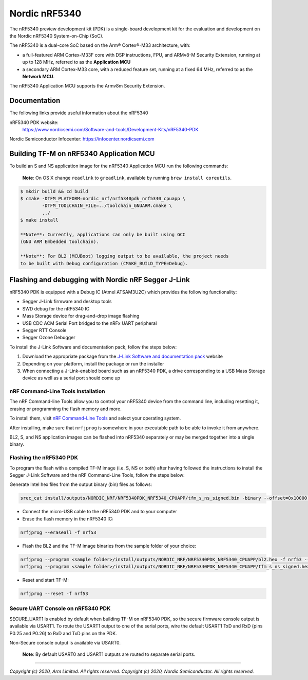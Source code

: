 Nordic nRF5340
==============

The nRF5340 preview development kit (PDK) is a single-board development kit for
the evaluation and development on the Nordic nRF5340 System-on-Chip (SoC).

The nRF5340 is a dual-core SoC based on the Arm® Cortex®-M33 architecture, with:

* a full-featured ARM Cortex-M33F core with DSP instructions, FPU, and
  ARMv8-M Security Extension, running at up to 128 MHz, referred to as
  the **Application MCU**
* a secondary ARM Cortex-M33 core, with a reduced feature set, running at
  a fixed 64 MHz, referred to as the **Network MCU**.

The nRF5340 Application MCU supports the Armv8m Security Extension.

Documentation
-------------

The following links provide useful information about the nRF5340

nRF5340 PDK website:
   https://www.nordicsemi.com/Software-and-tools/Development-Kits/nRF5340-PDK

Nordic Semiconductor Infocenter: https://infocenter.nordicsemi.com


Building TF-M on nRF5340 Application MCU
----------------------------------------

To build an S and NS application image for the nRF5340 Application MCU run the
following commands:

    **Note**: On OS X change ``readlink`` to ``greadlink``, available by
    running ``brew install coreutils``.

.. code:: bash

    $ mkdir build && cd build
    $ cmake -DTFM_PLATFORM=nordic_nrf/nrf5340pdk_nrf5340_cpuapp \
            -DTFM_TOOLCHAIN_FILE=../toolchain_GNUARM.cmake \
            ../
    $ make install

    **Note**: Currently, applications can only be built using GCC
    (GNU ARM Embedded toolchain).

    **Note**: For BL2 (MCUBoot) logging output to be available, the project needs
    to be built with Debug configuration (CMAKE_BUILD_TYPE=Debug).

Flashing and debugging with Nordic nRF Segger J-Link
-----------------------------------------------------

nRF5340 PDK is equipped with a Debug IC (Atmel ATSAM3U2C) which provides the
following functionality:

* Segger J-Link firmware and desktop tools
* SWD debug for the nRF5340 IC
* Mass Storage device for drag-and-drop image flashing
* USB CDC ACM Serial Port bridged to the nRFx UART peripheral
* Segger RTT Console
* Segger Ozone Debugger

To install the J-Link Software and documentation pack, follow the steps below:

#. Download the appropriate package from the `J-Link Software and documentation pack`_ website
#. Depending on your platform, install the package or run the installer
#. When connecting a J-Link-enabled board such as an nRF5340 PDK, a
   drive corresponding to a USB Mass Storage device as well as a serial port should come up

nRF Command-Line Tools Installation
*************************************

The nRF Command-line Tools allow you to control your nRF5340 device from the command line,
including resetting it, erasing or programming the flash memory and more.

To install them, visit `nRF Command-Line Tools`_ and select your operating
system.

After installing, make sure that ``nrfjprog`` is somewhere in your executable path
to be able to invoke it from anywhere.

BL2, S, and NS application images can be flashed into nRF5340 separately or may be merged
together into a single binary.

Flashing the nRF5340 PDK
************************

To program the flash with a compiled TF-M image (i.e. S, NS or both) after having
followed the instructions to install the Segger J-Link Software and the nRF
Command-Line Tools, follow the steps below:

Generate Intel hex files from the output binary (bin) files as follows:

.. code-block:: console

   srec_cat install/outputs/NORDIC_NRF/NRF5340PDK_NRF5340_CPUAPP/tfm_s_ns_signed.bin -binary --offset=0x10000 -o install/outputs/NORDIC_NRF/NRF5340PDK_NRF5340_CPUAPP/tfm_s_ns_signed.hex -intel

* Connect the micro-USB cable to the nRF5340 PDK and to your computer
* Erase the flash memory in the nRF5340 IC:

.. code-block:: console

   nrfjprog --eraseall -f nrf53

* Flash the BL2 and the TF-M image binaries from the sample folder of your choice:

.. code-block:: console

   nrfjprog --program <sample folder>/install/outputs/NORDIC_NRF/NRF5340PDK_NRF5340_CPUAPP/bl2.hex -f nrf53 --sectorerase
   nrfjprog --program <sample folder>/install/outputs/NORDIC_NRF/NRF5340PDK_NRF5340_CPUAPP/tfm_s_ns_signed.hex -f nrf53 --sectorerase

* Reset and start TF-M:

.. code-block:: console

   nrfjprog --reset -f nrf53


Secure UART Console on nRF5340 PDK
**********************************

SECURE_UART1 is enabled by default when building TF-M on nRF5340 PDK, so the secure firmware console output
is available via USART1. To route the USART1 output to one of the serial ports, wire the default USART1 TxD
and RxD (pins P0.25 and P0.26) to RxD and TxD pins on the PDK.

Non-Secure console output is available via USART0.

    **Note**: By default USART0 and USART1 outputs are routed to separate serial ports.

.. _nRF Command-Line Tools: https://www.nordicsemi.com/Software-and-Tools/Development-Tools/nRF-Command-Line-Tools

.. _J-Link Software and documentation pack: https://www.segger.com/jlink-software.html

--------------

*Copyright (c) 2020, Arm Limited. All rights reserved.*
*Copyright (c) 2020, Nordic Semiconductor. All rights reserved.*
